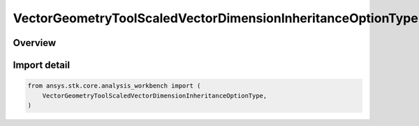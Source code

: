 VectorGeometryToolScaledVectorDimensionInheritanceOptionType
============================================================

.. py:class:: ansys.stk.core.analysis_workbench.VectorGeometryToolScaledVectorDimensionInheritanceOptionType

   IntEnum


.. py:currentmodule:: VectorGeometryToolScaledVectorDimensionInheritanceOptionType

Overview
--------

.. tab-set::

    .. tab-item:: Members

        .. list-table::
            :header-rows: 0
            :widths: auto

            * - :py:attr:`~NONE`
              - Do not inherit dimension.

            * - :py:attr:`~FROM_CALCULATION_SCALAR`
              - Inherit dimension from scalar.

            * - :py:attr:`~FROM_VECTOR`
              - Inherit dimension from vector.


Import detail
-------------

.. code-block:: python

    from ansys.stk.core.analysis_workbench import (
        VectorGeometryToolScaledVectorDimensionInheritanceOptionType,
    )


